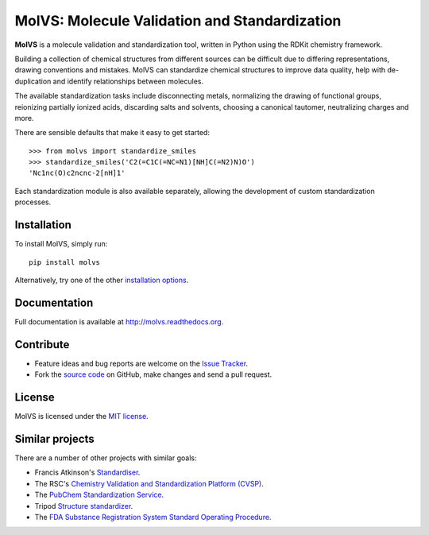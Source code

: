 MolVS: Molecule Validation and Standardization
==============================================

**MolVS** is a molecule validation and standardization tool, written in Python using the RDKit chemistry framework.

Building a collection of chemical structures from different sources can be difficult due to differing representations,
drawing conventions and mistakes. MolVS can standardize chemical structures to improve data quality, help with
de-duplication and identify relationships between molecules.

The available standardization tasks include disconnecting metals, normalizing the drawing of functional groups,
reionizing partially ionized acids, discarding salts and solvents, choosing a canonical tautomer, neutralizing charges
and more.

There are sensible defaults that make it easy to get started::

    >>> from molvs import standardize_smiles
    >>> standardize_smiles('C2(=C1C(=NC=N1)[NH]C(=N2)N)O')
    'Nc1nc(O)c2ncnc-2[nH]1'

Each standardization module is also available separately, allowing the development of custom standardization processes.

Installation
------------

To install MolVS, simply run::

    pip install molvs

Alternatively, try one of the other `installation options`_.

Documentation
-------------

Full documentation is available at http://molvs.readthedocs.org.

Contribute
----------

-  Feature ideas and bug reports are welcome on the `Issue Tracker`_.
-  Fork the `source code`_ on GitHub, make changes and send a pull request.

License
-------

MolVS is licensed under the `MIT license`_.

Similar projects
----------------

There are a number of other projects with similar goals:

- Francis Atkinson's `Standardiser`_.
- The RSC's `Chemistry Validation and Standardization Platform (CVSP)`_.
- The `PubChem Standardization Service`_.
- Tripod `Structure standardizer`_.
- The `FDA Substance Registration System Standard Operating Procedure`_.


.. _`installation options`: http://molvs.readthedocs.org/en/latest/guide/install.html
.. _`source code`: https://github.com/mcs07/MolVS
.. _`Issue Tracker`: https://github.com/mcs07/MolVS/issues
.. _`MIT license`: https://github.com/mcs07/MolVS/blob/master/LICENSE
.. _`Standardiser`: https://wwwdev.ebi.ac.uk/chembl/extra/francis/standardiser/
.. _`Chemistry Validation and Standardization Platform (CVSP)`: http://cvsp.chemspider.com
.. _`PubChem Standardization Service`: https://pubchem.ncbi.nlm.nih.gov/standardize/standardize.cgi
.. _`Structure standardizer`: https://tripod.nih.gov/?p=61
.. _`FDA Substance Registration System Standard Operating Procedure`: http://www.fda.gov/downloads/ForIndustry/DataStandards/SubstanceRegistrationSystem-UniqueIngredientIdentifierUNII/ucm127743.pdf
